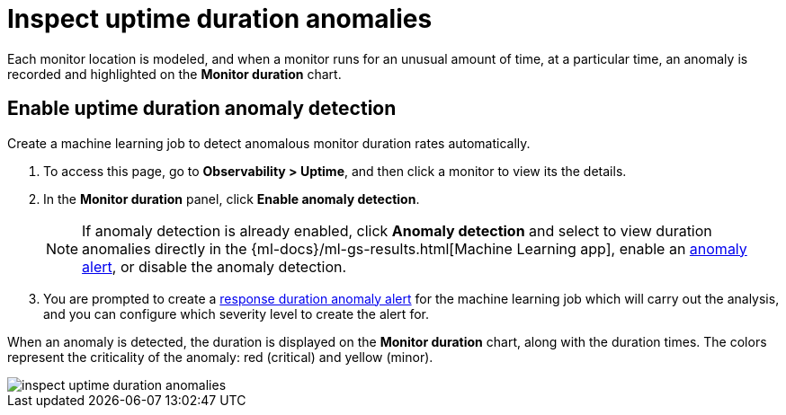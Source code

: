 [[inspect-uptime-duration-anomalies]]
= Inspect uptime duration anomalies

Each monitor location is modeled, and when a monitor runs
for an unusual amount of time, at a particular time, an anomaly is recorded and highlighted
on the *Monitor duration* chart.

[[uptime-anomaly-detection]]
== Enable uptime duration anomaly detection

Create a machine learning job to detect anomalous monitor duration rates automatically.

1. To access this page, go to *Observability > Uptime*, and then click a monitor to view its the details.
2. In the *Monitor duration* panel, click *Enable anomaly detection*.
+
[NOTE]
=====
If anomaly detection is already enabled, click *Anomaly detection* and select to view duration anomalies directly in the
{ml-docs}/ml-gs-results.html[Machine Learning app], enable an <<duration-anomaly-alert,anomaly alert>>,
or disable the anomaly detection.
=====
+
3. You are prompted to create a <<duration-anomaly-alert,response duration anomaly alert>> for the machine learning job which will carry
out the analysis, and you can configure which severity level to create the alert for.

When an anomaly is detected, the duration is displayed on the *Monitor duration*
chart, along with the duration times. The colors represent the criticality of the anomaly: red
(critical) and yellow (minor).

[role="screenshot"]
image::images/inspect-uptime-duration-anomalies.png[]
